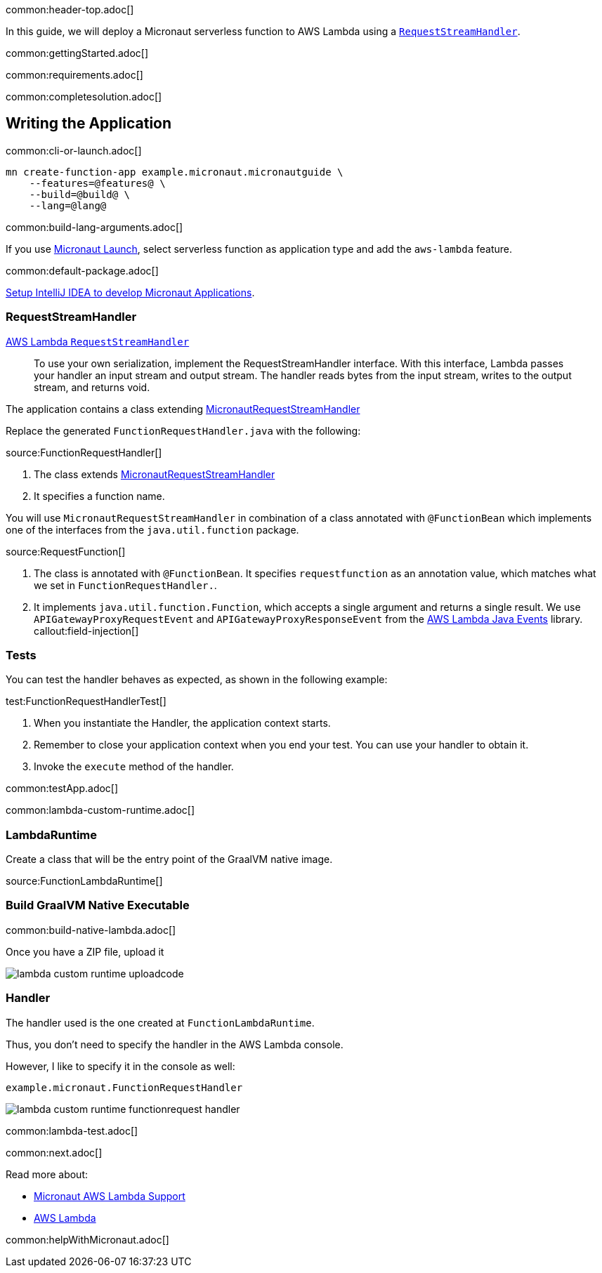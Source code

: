 common:header-top.adoc[]

In this guide, we will deploy a Micronaut serverless function to AWS Lambda using a https://docs.aws.amazon.com/lambda/latest/dg/java-handler.html#java-handler-interfaces[`RequestStreamHandler`].

common:gettingStarted.adoc[]

common:requirements.adoc[]

common:completesolution.adoc[]

== Writing the Application

common:cli-or-launch.adoc[]

[source,bash]
----
mn create-function-app example.micronaut.micronautguide \
    --features=@features@ \
    --build=@build@ \
    --lang=@lang@
----

common:build-lang-arguments.adoc[]

If you use https://launch.micronaut.io[Micronaut Launch], select serverless function as application type and add the `aws-lambda` feature.

common:default-package.adoc[]

https://guides.micronaut.io/latest/micronaut-intellij-idea-ide-setup.html[Setup IntelliJ IDEA to develop Micronaut Applications].

=== RequestStreamHandler

https://docs.aws.amazon.com/lambda/latest/dg/java-handler.html#java-handler-interfaces[AWS Lambda `RequestStreamHandler`]
____
To use your own serialization, implement the RequestStreamHandler interface. With this interface, Lambda passes your handler an input stream and output stream. The handler reads bytes from the input stream, writes to the output stream, and returns void.
____


The application contains a class extending https://micronaut-projects.github.io/micronaut-aws/latest/api/io/micronaut/function/aws/MicronautRequestStreamHandler.html[MicronautRequestStreamHandler]

Replace the generated `FunctionRequestHandler.java` with the following:

source:FunctionRequestHandler[]

<1> The class extends https://micronaut-projects.github.io/micronaut-aws/latest/api/io/micronaut/function/aws/MicronautRequestStreamHandler.html[MicronautRequestStreamHandler]
<2> It specifies a function name.

You will use `MicronautRequestStreamHandler` in combination of a class annotated with `@FunctionBean` which implements one of the interfaces from the `java.util.function` package.

source:RequestFunction[]

<1> The class is annotated with `@FunctionBean`. It specifies `requestfunction` as an annotation value, which matches what we set in `FunctionRequestHandler.`.
<2> It implements `java.util.function.Function`, which accepts a single argument and returns a single result. We use `APIGatewayProxyRequestEvent` and `APIGatewayProxyResponseEvent` from the https://github.com/aws/aws-lambda-java-libs/tree/main/aws-lambda-java-events[AWS Lambda Java Events] library.
callout:field-injection[]

=== Tests

You can test the handler behaves as expected, as shown in the following example:

test:FunctionRequestHandlerTest[]

<1> When you instantiate the Handler, the application context starts.
<2> Remember to close your application context when you end your test. You can use your handler to obtain it.
<3> Invoke the `execute` method of the handler.

common:testApp.adoc[]

common:lambda-custom-runtime.adoc[]

=== LambdaRuntime

Create a class that will be the entry point of the GraalVM native image.

source:FunctionLambdaRuntime[]

=== Build GraalVM Native Executable

common:build-native-lambda.adoc[]

Once you have a ZIP file, upload it

image::lambda-custom-runtime-uploadcode.png[]

=== Handler

The handler used is the one created at `FunctionLambdaRuntime`.

Thus, you don't need to specify the handler in the AWS Lambda console.

However, I like to specify it in the console as well:

`example.micronaut.FunctionRequestHandler`

image::lambda-custom-runtime-functionrequest-handler.png[]

common:lambda-test.adoc[]

common:next.adoc[]

Read more about:

* https://micronaut-projects.github.io/micronaut-aws/latest/guide/#lambda[Micronaut AWS Lambda Support]

* https://aws.amazon.com/lambda/[AWS Lambda]

common:helpWithMicronaut.adoc[]
